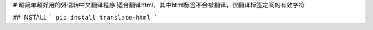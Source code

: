 # 超简单超好用的外语转中文翻译程序
适合翻译html，其中html标签不会被翻译，仅翻译标签之间的有效字符

## INSTALL
```
pip install translate-html
```